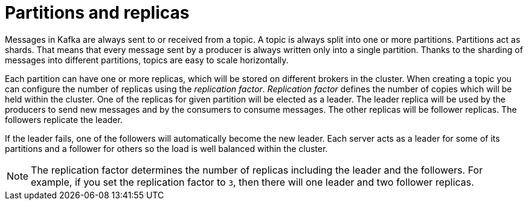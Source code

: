 // Module included in the following assemblies:
//
// assembly-topics.adoc

[id='con-partitions-and-topics-{context}']

= Partitions and replicas

Messages in Kafka are always sent to or received from a topic.
A topic is always split into one or more partitions.
Partitions act as shards.
That means that every message sent by a producer is always written only into a single partition.
Thanks to the sharding of messages into different partitions, topics are easy to scale horizontally.

Each partition can have one or more replicas, which will be stored on different brokers in the cluster.
When creating a topic you can configure the number of replicas using the _replication factor_.
_Replication factor_ defines the number of copies which will be held within the cluster.
One of the replicas for given partition will be elected as a leader.
The leader replica will be used by the producers to send new messages and by the consumers to consume messages.
The other replicas will be follower replicas.
The followers replicate the leader.

If the leader fails, one of the followers will automatically become the new leader.
Each server acts as a leader for some of its partitions and a follower for others so the load is well balanced within the cluster.

NOTE: The replication factor determines the number of replicas including the leader and the followers.
For example, if you set the replication factor to `3`, then there will one leader and two follower replicas.
